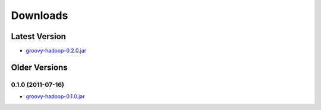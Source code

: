 Downloads
=========

Latest Version
---------------

.. _groovy-hadoop-0.2.0.jar: https://github.com/tthevis/groovy-hadoop/blob/master/RELEASES/groovy-hadoop-0.2.0.jar?raw=true

* groovy-hadoop-0.2.0.jar_


Older Versions
--------------

0.1.0 (2011-07-16)
^^^^^^^^^^^^^^^^^^

.. _groovy-hadoop-0.1.0.jar: https://github.com/tthevis/groovy-hadoop/blob/master/RELEASES/groovy-hadoop-0.1.0.jar?raw=true

* groovy-hadoop-0.1.0.jar_

